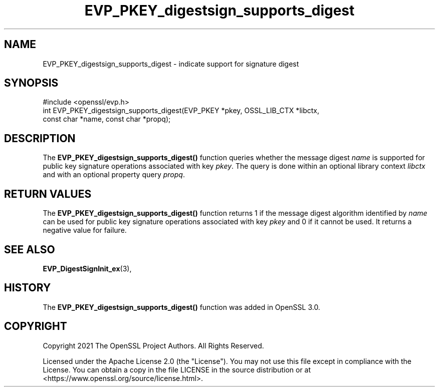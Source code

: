 .\"	$NetBSD: EVP_PKEY_digestsign_supports_digest.3,v 1.1 2025/07/17 14:25:48 christos Exp $
.\"
.\" -*- mode: troff; coding: utf-8 -*-
.\" Automatically generated by Pod::Man v6.0.2 (Pod::Simple 3.45)
.\"
.\" Standard preamble:
.\" ========================================================================
.de Sp \" Vertical space (when we can't use .PP)
.if t .sp .5v
.if n .sp
..
.de Vb \" Begin verbatim text
.ft CW
.nf
.ne \\$1
..
.de Ve \" End verbatim text
.ft R
.fi
..
.\" \*(C` and \*(C' are quotes in nroff, nothing in troff, for use with C<>.
.ie n \{\
.    ds C` ""
.    ds C' ""
'br\}
.el\{\
.    ds C`
.    ds C'
'br\}
.\"
.\" Escape single quotes in literal strings from groff's Unicode transform.
.ie \n(.g .ds Aq \(aq
.el       .ds Aq '
.\"
.\" If the F register is >0, we'll generate index entries on stderr for
.\" titles (.TH), headers (.SH), subsections (.SS), items (.Ip), and index
.\" entries marked with X<> in POD.  Of course, you'll have to process the
.\" output yourself in some meaningful fashion.
.\"
.\" Avoid warning from groff about undefined register 'F'.
.de IX
..
.nr rF 0
.if \n(.g .if rF .nr rF 1
.if (\n(rF:(\n(.g==0)) \{\
.    if \nF \{\
.        de IX
.        tm Index:\\$1\t\\n%\t"\\$2"
..
.        if !\nF==2 \{\
.            nr % 0
.            nr F 2
.        \}
.    \}
.\}
.rr rF
.\"
.\" Required to disable full justification in groff 1.23.0.
.if n .ds AD l
.\" ========================================================================
.\"
.IX Title "EVP_PKEY_digestsign_supports_digest 3"
.TH EVP_PKEY_digestsign_supports_digest 3 2025-07-01 3.5.1 OpenSSL
.\" For nroff, turn off justification.  Always turn off hyphenation; it makes
.\" way too many mistakes in technical documents.
.if n .ad l
.nh
.SH NAME
EVP_PKEY_digestsign_supports_digest \- indicate support for signature digest
.SH SYNOPSIS
.IX Header "SYNOPSIS"
.Vb 3
\& #include <openssl/evp.h>
\& int EVP_PKEY_digestsign_supports_digest(EVP_PKEY *pkey, OSSL_LIB_CTX *libctx,
\&                                         const char *name, const char *propq);
.Ve
.SH DESCRIPTION
.IX Header "DESCRIPTION"
The \fBEVP_PKEY_digestsign_supports_digest()\fR function queries whether the message
digest \fIname\fR is supported for public key signature operations associated with
key \fIpkey\fR. The query is done within an optional library context \fIlibctx\fR and
with an optional property query \fIpropq\fR.
.SH "RETURN VALUES"
.IX Header "RETURN VALUES"
The \fBEVP_PKEY_digestsign_supports_digest()\fR function returns 1 if the message
digest algorithm identified by \fIname\fR can be used for public key signature
operations associated with key \fIpkey\fR and 0 if it cannot be used. It returns
a negative value for failure.
.SH "SEE ALSO"
.IX Header "SEE ALSO"
\&\fBEVP_DigestSignInit_ex\fR\|(3),
.SH HISTORY
.IX Header "HISTORY"
The \fBEVP_PKEY_digestsign_supports_digest()\fR function was added in OpenSSL 3.0.
.SH COPYRIGHT
.IX Header "COPYRIGHT"
Copyright 2021 The OpenSSL Project Authors. All Rights Reserved.
.PP
Licensed under the Apache License 2.0 (the "License").  You may not use
this file except in compliance with the License.  You can obtain a copy
in the file LICENSE in the source distribution or at
<https://www.openssl.org/source/license.html>.
